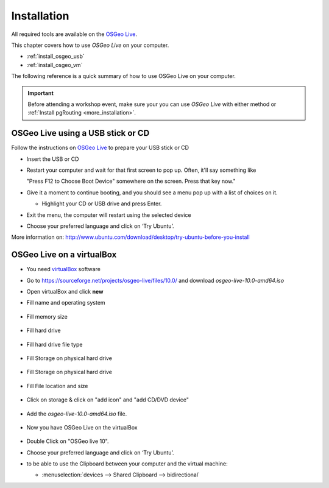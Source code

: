 ..
   ****************************************************************************
    pgRouting Workshop Manual
    Copyright(c) pgRouting Contributors

    This documentation is licensed under a Creative Commons Attribution-Share
    Alike 3.0 License: http://creativecommons.org/licenses/by-sa/3.0/
   ****************************************************************************

.. _installation:

Installation
===============================================================================

All required tools are available on the `OSGeo Live <http://live.osgeo.org>`_.


This chapter covers how to use `OSGeo Live` on your computer.

* :ref:`install_osgeo_usb`
* :ref:`install_osgeo_vm`

The following reference is a quick summary of how to use OSGeo Live on your computer.

.. important:: Before attending a workshop event, make sure your you can use `OSGeo Live` with either method or :ref:`Install pgRouting <more_installation>`.  

.. _install_osgeo_usb:

OSGeo Live using a USB stick or CD
---------------------------------------

 
Follow the instructions on `OSGeo Live <http://live.osgeo.org>`_ to prepare your USB stick or CD
 
* Insert the USB or CD
* Restart your computer and wait for that first screen to pop up. Often, it'll say something like

  "Press F12 to Choose Boot Device" somewhere on the screen.  Press that key now."

* Give it a moment to continue booting, and you should see a menu pop up with a list of choices on it.

  * Highlight your CD or USB drive and press Enter.

* Exit the menu, the computer will restart using the selected device
* Choose your preferred language and click on ‘Try Ubuntu’.

More information on: http://www.ubuntu.com/download/desktop/try-ubuntu-before-you-install


.. _install_osgeo_vm:

OSGeo Live on a virtualBox
---------------------------------------

* You need `virtualBox <https://www.virtualbox.org/>`_ software
* Go to https://sourceforge.net/projects/osgeo-live/files/10.0/ and download `osgeo-live-10.0-amd64.iso`
* Open virtualBox and click **new**
* Fill name and operating system

    .. thumbnail:: images/firstScreen.png

* Fill memory size

    .. thumbnail:: images/firstScreen2.png

* Fill hard drive

    .. thumbnail:: images/firstScreen3.png

* Fill hard drive file type

    .. thumbnail:: images/firstScreen4.png

* Fill Storage on physical hard drive

    .. thumbnail:: images/firstScreen5.png

* Fill Storage on physical hard drive

    .. thumbnail:: images/firstScreen6.png

* Fill File location and size

    .. thumbnail:: images/firstScreen7.png

* Click on storage & click on "add icon" and "add CD/DVD device"

    .. thumbnail:: images/firstScreen8.png

* Add the `osgeo-live-10.0-amd64.iso` file.

    .. thumbnail:: images/firstScreen9.png

* Now you have OSGeo Live on the virtualBox

    .. thumbnail:: images/firstScreen10.png

* Double Click on "OSGeo live 10".
* Choose your preferred language and click on ‘Try Ubuntu’.
* to be able to use the Clipboard between your computer and the virtual machine:

  * :menuselection:`devices --> Shared Clipboard --> bidirectional`


